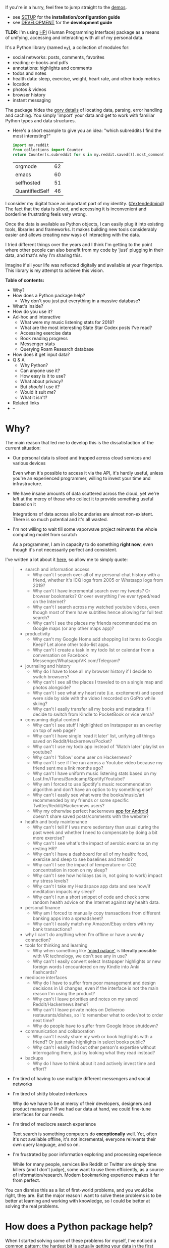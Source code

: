 #+summary: My life in a Python package
#+created: [2019-11-14 Thu]
#+filetags: :infra:pkm:quantifiedself:hpi:
#+upid: mypkg

#+macro: map      @@html:<span style='color:darkgreen; font-weight: bolder'>@@$1@@html:</span>@@

If you're in a hurry, feel free to jump straight to the [[#usecases][demos]].

- see [[https://github.com/karlicoss/HPI/tree/master/doc/SETUP.org][SETUP]] for the *installation/configuration guide*
- see [[https://github.com/karlicoss/HPI/tree/master/doc/DEVELOPMENT.org][DEVELOPMENT]] for the *development guide*

*TLDR*: I'm using [[https://github.com/karlicoss/HPI][HPI]] (Human Programming Interface) package as a means of unifying, accessing and interacting with all of my personal data.

It's a Python library (named ~my~), a collection of modules for:

- social networks: posts, comments, favorites
- reading: e-books and pdfs
- annotations: highlights and comments
- todos and notes
- health data: sleep, exercise, weight, heart rate, and other body metrics
- location
- photos & videos
- browser history
- instant messaging

The package hides the [[https://beepb00p.xyz/sad-infra.html#exports_are_hard][gory details]] of locating data, parsing, error handling and caching.
You simply 'import' your data and get to work with familiar Python types and data structures.

- Here's a short example to give you an idea: "which subreddits I find the most interesting?"

  #+begin_src python
    import my.reddit
    from collections import Counter
    return Counter(s.subreddit for s in my.reddit.saved()).most_common(4)
  #+end_src

  | orgmode        | 62 |
  | emacs          | 60 |
  | selfhosted     | 51 |
  | QuantifiedSelf | 46 |


I consider my digital trace an important part of my identity. ([[https://beepb00p.xyz/tags.html#extendedmind][#extendedmind]])
The fact that the data is siloed, and accessing it is inconvenient and borderline frustrating feels very wrong.

Once the data is available as Python objects, I can easily plug it into existing tools, libraries and frameworks.
It makes building new tools considerably easier and allows creating new ways of interacting with the data.

I tried different things over the years and I think I'm getting to the point where other people can also benefit from my code by 'just' plugging in their data,
and that's why I'm sharing this.

Imagine if all your life was reflected digitally and available at your fingertips.
This library is my attempt to achieve this vision.

#+toc: headlines 2

 
:results:
*Table of contents:*
- Why?
- How does a Python package help?
  - Why don't you just put everything in a massive database?
- What's inside?
- How do you use it?
- Ad-hoc and interactive
  - What were my music listening stats for 2018?
  - What are the most interesting Slate Star Codex posts I've read?
  - Accessing exercise data
  - Book reading progress
  - Messenger stats
  - Querying Roam Research database
- How does it get input data?
- Q & A
  - Why Python?
  - Can anyone use it?
  - How easy is it to use?
  - What about privacy?
  - But /should/ I use it?
  - Would it suit /me/?
  - What it isn't?
- Related links
- --
:END:

* Why?
The main reason that led me to develop this is the dissatisfaction of the current situation:

- Our personal data is siloed and trapped across cloud services and various devices

  Even when it's possible to access it via the API, it's hardly useful, unless you're an experienced programmer, willing to invest your time and infrastructure.

- We have insane amounts of data scattered across the cloud, yet we're left at the mercy of those who collect it to provide something useful based on it

  Integrations of data across silo boundaries are almost non-existent. There is so much potential and it's all wasted.

- I'm not willing to wait till some vaporwave project reinvents the whole computing model from scratch

  As a programmer, I am in capacity to do something *right now*, even though it's not necessarily perfect and consistent.

I've written a lot about it [[https://beepb00p.xyz/sad-infra.html#why][here]], so allow me to simply quote:

 
:results:
#+begin_quote
- search and information access
  - Why can't I search over all of my personal chat history with a friend, whether it's ICQ logs from 2005 or Whatsapp logs from 2019?
  - Why can't I have incremental search over my tweets? Or browser bookmarks? Or over everything I've ever typed/read on the Internet?
  - Why can't I search across my watched youtube videos, even though most of them have subtitles hence allowing for full text search?
  - Why can't I see the places my friends recommended me on Google maps (or any other maps app)?
- productivity
  - Why can't my Google Home add shopping list items to Google Keep? Let alone other todo-list apps.
  - Why can't I create a task in my todo list or calendar from a conversation on Facebook Messenger/Whatsapp/VK.com/Telegram?
- journaling and history
  - Why do I have to lose all my browser history if I decide to switch browsers?
  - Why can't I see all the places I traveled to on a single map and photos alongside?
  - Why can't I see what my heart rate (i.e. excitement) and speed were side by side with the video I recorded on GoPro while skiing?
  - Why can't I easily transfer all my books and metadata if I decide to switch from Kindle to PocketBook or vice versa?
- consuming digital content
  - Why can't I see stuff I highlighted on Instapaper as an overlay on top of web page?
  - Why can't I have single 'read it later' list, unifying all things saved on Reddit/Hackernews/Pocket?
  - Why can't I use my todo app instead of 'Watch later' playlist on youtube?
  - Why can't I 'follow' some user on Hackernews?
  - Why can't I see if I've run across a Youtube video because my friend sent me a link months ago?
  - Why can't I have uniform music listening stats based on my Last.fm/iTunes/Bandcamp/Spotify/Youtube?
  - Why am I forced to use Spotify's music recommendation algorithm and don't have an option to try something else?
  - Why can't I easily see what were the books/music/art recommended by my friends or some specific Twitter/Reddit/Hackernews users?
  - Why my otherwise perfect hackernews [[https://play.google.com/store/apps/details?id=io.github.hidroh.materialistic][app for Android]] doesn't share saved posts/comments with the website?
- health and body maintenance
  - Why can't I tell if I was more sedentary than usual during the past week and whether I need to compensate by doing a bit more exercise?
  - Why can't I see what's the impact of aerobic exercise on my resting HR?
  - Why can't I have a dashboard for all of my health: food, exercise and sleep to see baselines and trends?
  - Why can't I see the impact of temperature or CO2 concentration in room on my sleep?
  - Why can't I see how holidays (as in, not going to work) impact my stress levels?
  - Why can't I take my Headspace app data and see how/if meditation impacts my sleep?
  - Why can't I run a short snippet of code and check some random health advice on the Internet against *my* health data.
- personal finance
  - Why am I forced to manually copy transactions from different banking apps into a spreadsheet?
  - Why can't I easily match my Amazon/Ebay orders with my bank transactions?
- why I can't do anything when I'm offline or have a wonky connection?
- tools for thinking and learning
  - Why when something like [[https://en.wikipedia.org/wiki/Method_of_loci]['mind palace']] is *literally possible* with VR technology, we don't see any in use?
  - Why can't I easily convert select Instapaper highlights or new foreign words I encountered on my Kindle into Anki flashcards?
- mediocre interfaces
  - Why do I have to suffer from poor management and design decisions in UI changes, even if the interface is not the main reason I'm using the product?
  - Why can't I leave priorities and notes on my saved Reddit/Hackernews items?
  - Why can't I leave private notes on Deliveroo restaurants/dishes, so I'd remember what to order/not to order next time?
  - Why do people have to suffer from Google Inbox shutdown?
- communication and collaboration
  - Why can't I easily share my web or book highlights with a friend? Or just make highlights in select books public?
  - Why can't I easily find out other person's expertise without interrogating them, just by looking what they read instead?
- backups
  - Why do I have to think about it and actively invest time and effort?
#+end_quote
:END:

- I'm tired of having to use multiple different messengers and social networks
- I'm tired of shitty bloated interfaces

  Why do we have to be at mercy of their developers, designers and product managers? If we had our data at hand, we could fine-tune interfaces for our needs.

- I'm tired of mediocre search experience

  Text search is something computers do *exceptionally* well.
  Yet, often it's not available offline, it's not incremental, everyone reinvents their own query language, and so on.

- I'm frustrated by poor information exploring and processing experience

  While for many people, services like Reddit or Twitter are simply time killers (and I don't judge), some want to use them efficiently, as a source of information/research.
  Modern bookmarking experience makes it far from perfect.

You can dismiss this as a list of first-world problems, and you would be right, they are.
But the major reason I want to solve these problems is to be better at learning and working with knowledge,
so I could be better at solving the real problems.

* How does a Python package help?
When I started solving some of these problems for myself, I've noticed a common pattern: the [[https://beepb00p.xyz/sad-infra.html#exports_are_hard][hardest bit]] is actually getting your data in the first place.
It's inherently error-prone and frustrating.

But once you have the data in a convenient representation, working with it is pleasant -- you get to *explore and build instead of fighting with yet another stupid REST API*.

This package knows how to find data on your filesystem, deserialize it and normalize it to a convenient representation.
You have the full power of the programming language to transform the data and do whatever comes to your mind.

** Why don't you just put everything in a massive database?
Glad you've asked! I wrote a whole [[https://beepb00p.xyz/unnecessary-db.html][post]] about it.

In short: while databases are efficient and easy to read from, often they aren't flexible enough to fit your data.
You're probably going to end up writing code anyway.

While working with your data, you'll inevitably notice common patterns and code repetition, which you'll probably want to extract somewhere.
That's where a Python package comes in.


* What's inside?
Here's the (incomplete) list of the modules:

 
:results:
| [[https://github.com/karlicoss/my/tree/master/my/bluemaestro][my.bluemaestro]]                    | [[https://bluemaestro.com/products/product-details/bluetooth-environmental-monitor-and-logger][Bluemaestro]] temperature/humidity/pressure monitor |
| [[https://github.com/karlicoss/my/tree/master/my/body/blood.py][my.body.blood]]                   | Blood tracking                                                                                                                                     |
| [[https://github.com/karlicoss/my/tree/master/my/body/weight.py][my.body.weight]]                 | Weight data (manually logged)                                                                                                                      |
| [[https://github.com/karlicoss/my/tree/master/my/books/kobo.py][my.books.kobo]]                   | [[https://uk.kobobooks.com/products/kobo-aura-one][Kobo]] e-ink reader: annotations and reading stats                                              |
| [[https://github.com/karlicoss/my/tree/master/my/calendar/holidays.py][my.calendar.holidays]]     | Public holidays (automatic) and days off work (manual inputs)                                                                                      |
| [[https://github.com/karlicoss/my/tree/master/my/coding/commits.py][my.coding.commits]]           | Git commits data for repositories on your filesystem                                                                                               |
| [[https://github.com/karlicoss/my/tree/master/my/coding/github.py][my.coding.github]]             | Github events and their metadata: comments/issues/pull requests                                                                                    |
| [[https://github.com/karlicoss/my/tree/master/my/emfit][my.emfit]]                                | [[https://shop-eu.emfit.com/products/emfit-qs][Emfit QS]] sleep tracker                                                                            |
| [[https://github.com/karlicoss/my/tree/master/my/fbmessenger.py][my.fbmessenger]]                 | Facebook Messenger messages                                                                                                                        |
| [[https://github.com/karlicoss/my/tree/master/my/feedbin.py][my.feedbin]]                         | Feedbin RSS reader                                                                                                                                 |
| [[https://github.com/karlicoss/my/tree/master/my/feedly.py][my.feedly]]                           | Feedly RSS reader                                                                                                                                  |
| [[https://github.com/karlicoss/my/tree/master/my/foursquare.py][my.foursquare]]                   | Foursquare/Swarm checkins                                                                                                                          |
| [[https://github.com/karlicoss/my/tree/master/my/google/takeout/html.py][my.google.takeout.html]] | Google Takeout exports: browsing history, search/youtube/google play activity                                                                      |
| [[https://github.com/karlicoss/my/tree/master/my/hypothesis.py][my.hypothesis]]                   | [[https://hypothes.is][Hypothes.is]] highlights and annotations                                                                                    |
| [[https://github.com/karlicoss/my/tree/master/my/instapaper.py][my.instapaper]]                   | Instapaper bookmarks, highlights and annotations                                                                                                   |
| [[https://github.com/karlicoss/my/tree/master/my/lastfm][my.lastfm]]                              | Last.fm scrobbles                                                                                                                                  |
| [[https://github.com/karlicoss/my/tree/master/my/location/takeout.py][my.location.takeout]]       | Location data from Google Takeout                                                                                                                  |
| [[https://github.com/karlicoss/my/tree/master/my/materialistic.py][my.materialistic]]             | [[https://play.google.com/store/apps/details?id=io.github.hidroh.materialistic][Materialistic]] app for Hackernews                                 |
| [[https://github.com/karlicoss/my/tree/master/my/notes/orgmode.py][my.notes.orgmode]]             | Programmatic access and queries to org-mode files on the filesystem                                                                                |
| [[https://github.com/karlicoss/my/tree/master/my/pdfs.py][my.pdfs]]                               | PDF documents and annotations on your filesystem                                                                                                   |
| [[https://github.com/karlicoss/my/tree/master/my/photos][my.photos]]                              | Photos and videos on your filesystem, their GPS and timestamps                                                                                     |
| [[https://github.com/karlicoss/my/tree/master/my/pinboard.py][my.pinboard]]                       | [[https://pinboard.in][Pinboard]] bookmarks                                                                                                        |
| [[https://github.com/karlicoss/my/tree/master/my/reading/polar.py][my.reading.polar]]             | [[https://github.com/burtonator/polar-books][Polar]] articles and highlights                                                                       |
| [[https://github.com/karlicoss/my/tree/master/my/reddit.py][my.reddit]]                           | Reddit data: saved items/comments/upvotes/etc.                                                                                                     |
| [[https://github.com/karlicoss/my/tree/master/my/rescuetime.py][my.rescuetime]]                   | Rescuetime (activity tracking) data                                                                                                                |
| [[https://github.com/karlicoss/my/tree/master/my/roamresearch.py][my.roamresearch]]               | [[https://roamresearch.com][Roam]] data                                                                                                            |
| [[https://github.com/karlicoss/my/tree/master/my/rtm.py][my.rtm]]                                 | [[https://rememberthemilk.com][Remember The Milk]] tasks and notes                                                                                 |
| [[https://github.com/karlicoss/my/tree/master/my/smscalls.py][my.smscalls]]                       | Phone calls and SMS messages                                                                                                                       |
| [[https://github.com/karlicoss/my/tree/master/my/stackexchange.py][my.stackexchange]]             | Stackexchange data                                                                                                                                 |
| [[https://github.com/karlicoss/my/tree/master/my/twitter/all.py][my.twitter.all]]                 | Unified Twitter data (merged from the archive and periodic updates)                                                                                |
| [[https://github.com/karlicoss/my/tree/master/my/twitter/archive.py][my.twitter.archive]]         | Twitter data (uses [[https://help.twitter.com/en/managing-your-account/how-to-download-your-twitter-archive][official twitter archive export]])    |
| [[https://github.com/karlicoss/my/tree/master/my/twitter/twint.py][my.twitter.twint]]             | Twitter data (tweets and favorites). Uses [[https://github.com/twintproject/twint][Twint]] data export.                                            |
:END:

Some modules are private, and need a bit of cleanup before merging:

| my.workouts     | Exercise activity, from Endomondo and manual logs                                |
| my.sleep.manual | Subjective sleep data, manually logged                                           |
| my.nutrition    | Food and drink consumption data, logged manually from different sources          |
| my.money        | Expenses and shopping data                                                       |
| my.webhistory   | Browsing history (part of [[https://github.com/karlicoss/promnesia][promnesia]]) |



#+html: <div id="usecases"></div>

* How do you use it?
Mainly I use it as a data provider for my scripts, tools, and dashboards.

Also, check out [[https://beepb00p.xyz/myinfra.html#mypkg][my infrastructure map]].
It's a draft at the moment, but it might be helpful for understanding what's my vision on HPI.
** Instant search
Typical search interfaces make me unhappy as they are *siloed, slow, awkward to use and don't work offline*.
So I built my own ways around it! I write about it in detail [[https://beepb00p.xyz/pkm-search.html#personal_information][here]].

In essence, I'm mirroring most of my online data like chat logs, comments, etc., as plaintext.
I can overview it in any text editor, and incrementally search over *all of it* in a single keypress.
** orger
[[https://github.com/karlicoss/orger][orger]] is a tool that helps you generate an org-mode representation of your data.

It lets you benefit from the existing tooling and infrastructure around org-mode, the most famous being Emacs.

I'm using it for:

- searching, overviewing and navigating the data
- creating tasks straight from the apps (e.g. Reddit/Telegram)
- spaced repetition via [[https://orgmode.org/worg/org-contrib/org-drill.html][org-drill]]

Orger comes with some existing [[https://github.com/orger/tree/master/modules][modules]], but it should be easy to adapt your own data source if you need something else.

I write about it in detail [[https://beepb00p.xyz/orger.html][here]] and [[https://beepb00p.xyz/orger-todos.html][here]].
** promnesia
[[https://github.com/karlicoss/promnesia#demo][promnesia]] is a browser extension I'm working on to escape silos by *unifying annotations and browsing history* from different data sources.

I've been using it for more than a year now and working on final touches to properly release it for other people.
** dashboard
As a big fan of [[https://beepb00p.xyz/tags.html#quantified-self][#quantified-self]], I'm working on personal health, sleep and exercise dashboard, built from various data sources.

I'm working on making it public, you can see some screenshots [[https://www.reddit.com/r/QuantifiedSelf/comments/cokt4f/what_do_you_all_do_with_your_data/ewmucgk][here]].
** timeline
Timeline is a [[https://beepb00p.xyz/tags.html#lifelogging][#lifelogging]] project I'm working on.

I want to see all my digital history, search in it, filter, easily jump at a specific point in time and see the context when it happened.
That way it works as a sort of external memory.

Ideally, it would look similar to Andrew Louis's [[https://hyfen.net/memex][Memex]], or might even reuse his interface if
he open sources it. I highly recommend watching his talk for inspiration.

* Ad-hoc and interactive


** What were my music listening stats for 2018?
Single import away from getting tracks you listened to:

#+begin_src python
  from my.lastfm import get_scrobbles
  scrobbles = get_scrobbles()
  scrobbles[200: 205]
#+end_src

 
: [Scrobble(raw={'album': 'Nevermind', 'artist': 'Nirvana', 'date': '1282488504', 'name': 'Drain You'}),
:  Scrobble(raw={'album': 'Dirt', 'artist': 'Alice in Chains', 'date': '1282489764', 'name': 'Would?'}),
:  Scrobble(raw={'album': 'Bob Dylan: The Collection', 'artist': 'Bob Dylan', 'date': '1282493517', 'name': 'Like a Rolling Stone'}),
:  Scrobble(raw={'album': 'Dark Passion Play', 'artist': 'Nightwish', 'date': '1282493819', 'name': 'Amaranth'}),
:  Scrobble(raw={'album': 'Rolled Gold +', 'artist': 'The Rolling Stones', 'date': '1282494161', 'name': "You Can't Always Get What You Want"})]


Or, as a pandas frame to make it pretty:

#+begin_src python
  import pandas as pd
  df = pd.DataFrame([{
      'dt': s.dt,
      'track': s.track,
  } for s in scrobbles])
  cdf = df.set_index('dt')
  cdf[200: 205]
#+end_src

 
:                                                                        track
: dt                                                                          
: 2010-08-22 14:48:24+00:00                                Nirvana — Drain You
: 2010-08-22 15:09:24+00:00                           Alice in Chains — Would?
: 2010-08-22 16:11:57+00:00                   Bob Dylan — Like a Rolling Stone
: 2010-08-22 16:16:59+00:00                               Nightwish — Amaranth
: 2010-08-22 16:22:41+00:00  The Rolling Stones — You Can't Always Get What...


We can use [[https://github.com/martijnvermaat/calmap][calmap]] library to plot a github-style music listening activity heatmap:

#+begin_src python
  import matplotlib.pyplot as plt
  plt.figure(figsize=(10, 2.3))

  import calmap
  cdf = cdf.set_index(cdf.index.tz_localize(None)) # calmap expects tz-unaware dates
  calmap.yearplot(cdf['track'], how='count', year=2018)

  plt.tight_layout()
  plt.title('My music listening activity for 2018')
  plot_file = 'lastfm_2018.png'
  plt.savefig(plot_file)
  plot_file
#+end_src

 
[[https://beepb00p.xyz/lastfm_2018.png]]

This isn't necessarily very insightful data, but fun to look at now and then!

** What are the most interesting Slate Star Codex posts I've read?
My friend asked me if I could recommend them posts I found interesting on [[https://slatestarcodex.com][Slate Star Codex]].
With few lines of Python I can quickly recommend them posts I engaged most with, i.e. the ones I annotated most on [[https://hypothes.is][Hypothesis]].

#+begin_src python
  from my.hypothesis import get_pages
  from collections import Counter
  cc = Counter({(p.title + ' ' + p.url): len(p.highlights) for p in get_pages() if 'slatestarcodex' in p.url})
  return cc.most_common(10)
#+end_src

 
| The Anti-Reactionary FAQ http://slatestarcodex.com/2013/10/20/the-anti-reactionary-faq/                                                                                             | 32 |
| Reactionary Philosophy In An Enormous, Planet-Sized Nutshell https://slatestarcodex.com/2013/03/03/reactionary-philosophy-in-an-enormous-planet-sized-nutshell/                     | 17 |
| The Toxoplasma Of Rage http://slatestarcodex.com/2014/12/17/the-toxoplasma-of-rage/                                                                                                 | 16 |
| What Universal Human Experiences Are You Missing Without Realizing It? https://slatestarcodex.com/2014/03/17/what-universal-human-experiences-are-you-missing-without-realizing-it/ | 16 |
| Meditations On Moloch http://slatestarcodex.com/2014/07/30/meditations-on-moloch/                                                                                                   | 12 |
| Universal Love, Said The Cactus Person http://slatestarcodex.com/2015/04/21/universal-love-said-the-cactus-person/                                                                  | 11 |
| Untitled http://slatestarcodex.com/2015/01/01/untitled/                                                                                                                             | 11 |
| Considerations On Cost Disease https://slatestarcodex.com/2017/02/09/considerations-on-cost-disease/                                                                                | 10 |
| In Defense of Psych Treatment for Attempted Suicide http://slatestarcodex.com/2013/04/25/in-defense-of-psych-treatment-for-attempted-suicide/                                       |  9 |
| I Can Tolerate Anything Except The Outgroup https://slatestarcodex.com/2014/09/30/i-can-tolerate-anything-except-the-outgroup/                                                      |  9 |

** Accessing exercise data
 E.g. see use of ~my.workouts~ [[https://beepb00p.xyz/./heartbeats_vs_kcals.html][here]].

** Book reading progress
I publish my reading stats on [[https://www.goodreads.com/user/show/22191391-dima-gerasimov][Goodreads]] so other people can see what I'm reading/have read, but Kobo [[https://beepb00p.xyz/ideas.html#kobo2goodreads][lacks integration]] with Goodreads.
I'm using [[https://github.com/karlicoss/kobuddy][kobuddy]] to access my my Kobo data, and I've got a regular task that reminds me to sync my progress once a month.

The task looks like this:

#+begin_src org
  ,* TODO [#C] sync [[https://goodreads.com][reading progress]] with kobo
    DEADLINE: <2019-11-24 Sun .+4w -0d>
  [[eshell: with_my python3 -c 'import my.books.kobo as kobo; kobo.print_progress()']]
#+end_src

With a single Enter keypress on the inlined =eshell:= command I can print the progress and fill in the completed books on Goodreads, e.g.:

 
#+begin_example

  A_Mathematician's_Apology by G. H. Hardy
  Started : 21 Aug 2018 11:44
  Finished: 22 Aug 2018 12:32

  Fear and Loathing in Las Vegas: A Savage Journey to the Heart of the American Dream (Vintage) by Thompson, Hunter S.
  Started : 06 Sep 2018 05:54
  Finished: 09 Sep 2018 12:21

  Sapiens: A Brief History of Humankind by Yuval Noah Harari
  Started : 09 Sep 2018 12:22
  Finished: 16 Sep 2018 07:25

  Inadequate Equilibria: Where and How Civilizations Get Stuck by Eliezer Yudkowsky
  Started : 31 Jul 2018 22:54
  Finished: 16 Sep 2018 07:25

  Albion Dreaming by Andy Roberts
  Started : 20 Aug 2018 21:16
  Finished: 16 Sep 2018 07:26
#+end_example

** Messenger stats
How much do I chat on Facebook Messenger?

#+begin_src python
  from my.fbmessenger import messages

  import pandas as pd
  import matplotlib.pyplot as plt

  df = pd.DataFrame({'dt': m.dt, 'messages': 1} for m in messages())
  df.set_index('dt', inplace=True)

  df = df.resample('M').sum() # by month
  df = df.loc['2016-01-01':'2019-01-01'] # past subset for determinism

  fig, ax = plt.subplots(figsize=(15, 5))
  df.plot(kind='bar', ax=ax)

  # todo wonder if that vvv can be less verbose...
  x_labels = df.index.strftime('%Y %b')
  ax.set_xticklabels(x_labels)

  plot_file = 'messenger_2016_to_2019.png'
  plt.tight_layout()
  plt.savefig(plot_file)
  return plot_file
#+end_src

 
[[https://beepb00p.xyz/messenger_2016_to_2019.png]]


** Querying Roam Research database
I've got some code examples [[https://beepb00p.xyz/myinfra-roam.html#interactive][here]].

* How does it get input data?
If you're curious about any specific data sources I'm using, I've written it up [[https://beepb00p.xyz/my-data.html][in detail]].

Also see [[file:doc/SETUP.org::#data-flow]["Data flow"]] documentation with some nice diagrams explaining on specific examples.

In short:

- The data is [[https://beepb00p.xyz/myinfra.html#exports][periodically synchronized]] from the services (cloud or not) locally, on the filesystem

  As a result, you get [[https://beepb00p.xyz/myinfra.html#fs][JSONs/sqlite]] (or other formats, depending on the service) on your disk.

  Once you have it, it's trivial to back it up and synchronize to other computers/phones, if necessary.

  To schedule periodic sync, I'm using [[https://beepb00p.xyz/scheduler.html#cron][cron]].

- =my.= package only accesses the data on the filesystem

  That makes it extremely fast, reliable, and fully offline capable.

As you can see, in such a setup, the data is lagging behind the 'realtime'.
I consider it a necessary sacrifice to make everything fast and resilient.

In theory, it's possible to make the system almost realtime by having a service that sucks in data continuously (rather than periodically), but it's harder as well.

* Q & A

** Why Python?
I don't consider Python unique as a language suitable for such a project.
It just happens to be the one I'm most comfortable with.
I do have some reasons that I think make it /specifically/ good, but explaining them is out of this post's scope.

In addition, Python offers a [[https://github.com/karlicoss/awesome-python#data-analysis][very rich ecosystem]] for data analysis, which we can use to our benefit.

That said, I've never seen anything similar in other programming languages, and I would be really interested in, so please send me links if you know some.
I've heard LISPs are great for data? ;)

Overall, I wish [[https://en.wikipedia.org/wiki/Foreign_function_interface][FFIs]] were a bit more mature, so we didn't have to think about specific programming languages at all.

** Can anyone use it?
Yes!

- you can plug in *your own data*
- most modules are isolated, so you can only use the ones that you want to
- everything is easily *extensible*

  Starting from simply adding new modules to any dynamic hackery you can possibly imagine within Python.

** How easy is it to use?
The whole setup requires some basic programmer literacy:

- installing/running and potentially modifying Python code
- using symlinks
- potentially running Cron jobs

If you have any ideas on making the setup simpler, please let me know!

** What about privacy?
The modules contain *no data, only code* to operate on the data.

Everything is [[https://beepb00p.xyz/tags.html#offline][*local first*]], the input data is on your filesystem.
If you're truly paranoid, you can even wrap it in a Docker container.

There is still a question of whether you trust yourself at even keeping all the data on your disk, but it is out of the scope of this post.

If you'd rather keep some code private too, it's also trivial to achieve with a private subpackage.

** But /should/ I use it?
#+begin_quote
Sure, maybe you can achieve a perfect system where you can instantly find and recall anything that you've done. Do you really want it?
Wouldn't that, like, make you less human?
#+end_quote

I'm not a gatekeeper of what it means to be human, but I don't think that the shortcomings of the human brain are what makes us such.

So I can't answer that for you. I certainly want it though.
I'm [[https://beepb00p.xyz/tags.html#pkm][quite open]] about my goals -- I'd happily get merged/augmented with a computer to enhance my thinking and analytical abilities.

While at the moment [[https://en.wikipedia.org/wiki/Hard_problem_of_consciousness][we don't even remotely understand]] what would such merging or "mind uploading" entail exactly,
I can clearly delegate some tasks, like long term memory, information lookup, and data processing to a computer. They can already handle it really well.

#+begin_quote
What about these people who have perfect recall and wish they hadn't.
#+end_quote

Sure, maybe it sucks. At the moment though, I don't anything close to it and this only annoys me.
I want to have a choice at least, and digital tools give me this choice.

** Would it suit /me/?
Probably, at least to some extent.

First, our lives are different, so our APIs might be different too.
This is more of a demonstration of what's I'm using, although I did spend effort towards making it as modular and extensible as possible, so other people could use it too.
It's easy to modify code, add extra methods and modules. You can even keep all your modifications private.

But after all, we've all sharing many similar activities and using the same products, so there is a huge overlap.
I'm not sure how far we can stretch it and keep modules generic enough to be used by multiple people. But let's give it a try perhaps? :)

Second, interacting with your data through the code is the central idea of the project.
That kind of cuts off people without technical skills, and even many people capable of coding,
who dislike the idea of writing code outside of work.

It might be possible to expose some [[https://en.wikipedia.org/wiki/No-code_development_platform][no-code]] interfaces,
but I still feel that wouldn't be enough.

I'm not sure whether it's a solvable problem at this point, but happy to hear any suggestions!

** What it isn't?
- It's not vaporwave

  The project is a little crude, but it's real and working. I've been using it for a long time now, and find it fairly sustainable to keep using for the foreseeable future.

- It's not going to be another silo

  While I don't have anything against commercial use (and I believe any work in this area will benefit all of us), I'm not planning to build a product out of it.

  I really hope it can grow into or inspire some mature open source system.

  Please take my ideas and code and build something cool from it!


* Related links
Similar projects:

- [[https://github.com/novoid/Memacs][Memacs]] by Karl Voit
- [[https://news.ycombinator.com/item?id=9615901][Me API - turn yourself into an open API (HN)]]
- [[https://github.com/markwk/qs_ledger][QS ledger]] from Mark Koester

- [[https://github.com/tehmantra/my][tehmantra/my]]: directly inspired by this package
- [[https://github.com/bcongdon/bolero][bcongdon/bolero]]
- [[https://en.wikipedia.org/wiki/Solid_(web_decentralization_project)#Design][Solid project]]: personal data pod, which websites pull data from

Other links:

- NetOpWibby: [[https://news.ycombinator.com/item?id=21684949][A Personal API (HN)]]
- [[https://beepb00p.xyz/sad-infra.html][The sad state of personal data and infrastructure]]: here I am going into motivation and difficulties arising in the implementation

* --
Open to any feedback and thoughts!

Also, don't hesitate to raise an issue, or reach me personally if you want to try using it, and find the instructions confusing. Your questions would help me to make it simpler!

In some near future I will write more about:

- specific technical decisions and patterns
- challenges I had so solve
- more use-cases and demos -- it's impossible to fit everything in one post!

, but happy to answer any questions on these topics now!
